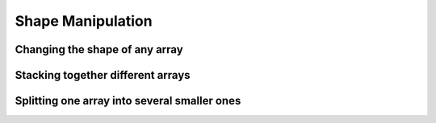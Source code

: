 .. _quickstart.shape-manipulation:

Shape Manipulation
==================

Changing the shape of any array
-------------------------------

.. compare-tabs::

   python  numpy   ../numpy/doc/source/user/quickstart.rst 621-627,633-650
   haskell hmatrix ../src/quickstart/hmatrix.hs            325-327,331-357

.. compare-tabs::

   python  numpy   ../numpy/doc/source/user/quickstart.rst 668-675,680-683
   haskell hmatrix ../src/quickstart/hmatrix.hs            361-375


Stacking together different arrays
----------------------------------

.. compare-tabs::

   python  numpy   ../numpy/doc/source/user/quickstart.rst 697-712
   haskell hmatrix ../src/quickstart/hmatrix.hs            378-380,385-388,381,390-403

.. compare-tabs::

   python  numpy   ../numpy/doc/source/user/quickstart.rst 718-737,755-756
   haskell hmatrix ../src/quickstart/hmatrix.hs            414-431


Splitting one array into several smaller ones
---------------------------------------------

.. compare-tabs::

   python  numpy   ../numpy/doc/source/user/quickstart.rst 783-796
   haskell hmatrix ../src/quickstart/hmatrix.hs            434-436,440-459


